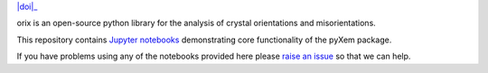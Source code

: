 |doi|_ 

.. |doi| .. image:: https://zenodo.org/badge/DOI/10.5281/zenodo.3571032.svg
.. _doi: https://doi.org/10.5281/zenodo.3571032


orix is an open-source python library for the analysis of crystal orientations and misorientations.

This repository contains `Jupyter notebooks <http://jupyter.org/>`__ demonstrating core functionality of the pyXem package.

If you have problems using any of the notebooks provided here please `raise an issue <https://github.com/pyxem/orix-demos/issues>`__ so that we can help.



